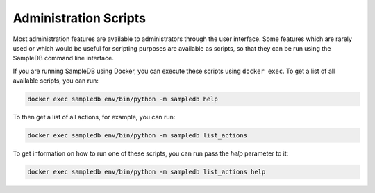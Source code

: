 .. _administration_scripts:

Administration Scripts
======================

Most administration features are available to administrators through the user interface. Some features which are rarely used or which would be useful for scripting purposes are available as scripts, so that they can be run using the SampleDB command line interface.

If you are running SampleDB using Docker, you can execute these scripts using ``docker exec``. To get a list of all available scripts, you can run:

.. code-block:: bash

    docker exec sampledb env/bin/python -m sampledb help

To then get a list of all actions, for example, you can run:

.. code-block:: bash

    docker exec sampledb env/bin/python -m sampledb list_actions

To get information on how to run one of these scripts, you can run pass the `help` parameter to it:

.. code-block:: bash

    docker exec sampledb env/bin/python -m sampledb list_actions help
